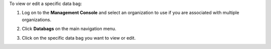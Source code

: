 .. This is an included how-to. 


To view or edit a specific data bag:

#. Log on to the **Management Console** and select an organization to use if you are associated with multiple organizations.

#. Click **Databags** on the main navigation menu.

#. Click on the specific data bag you want to view or edit.

   .. image:: ../../images_old/step_manage_server_hosted_data_bag_view.png